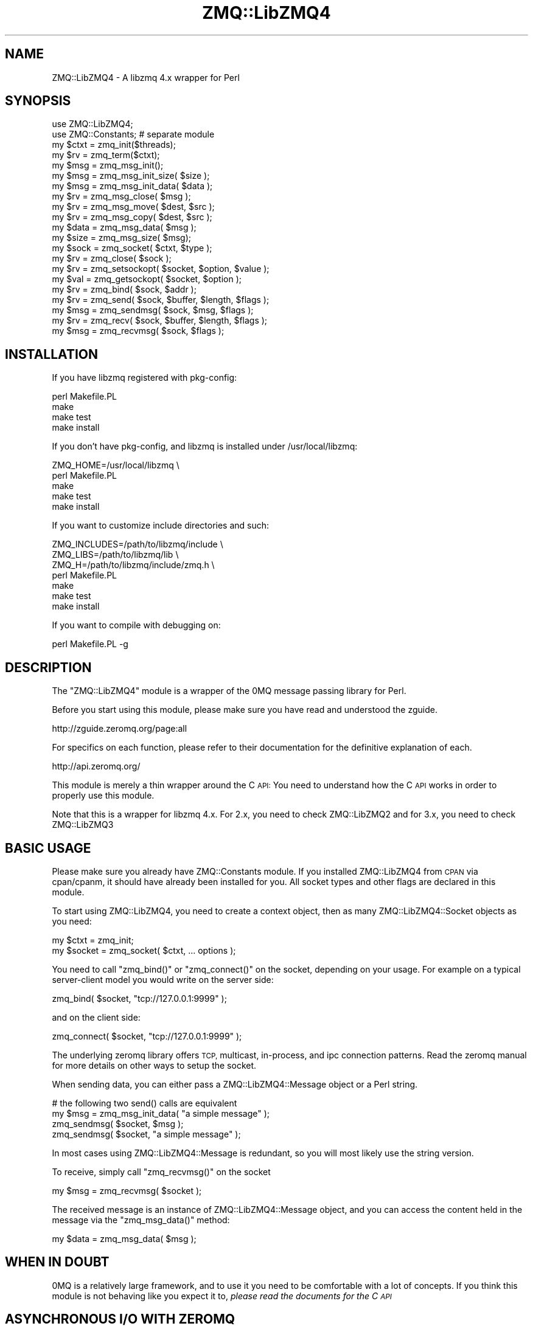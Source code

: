 .\" Automatically generated by Pod::Man 4.10 (Pod::Simple 3.35)
.\"
.\" Standard preamble:
.\" ========================================================================
.de Sp \" Vertical space (when we can't use .PP)
.if t .sp .5v
.if n .sp
..
.de Vb \" Begin verbatim text
.ft CW
.nf
.ne \\$1
..
.de Ve \" End verbatim text
.ft R
.fi
..
.\" Set up some character translations and predefined strings.  \*(-- will
.\" give an unbreakable dash, \*(PI will give pi, \*(L" will give a left
.\" double quote, and \*(R" will give a right double quote.  \*(C+ will
.\" give a nicer C++.  Capital omega is used to do unbreakable dashes and
.\" therefore won't be available.  \*(C` and \*(C' expand to `' in nroff,
.\" nothing in troff, for use with C<>.
.tr \(*W-
.ds C+ C\v'-.1v'\h'-1p'\s-2+\h'-1p'+\s0\v'.1v'\h'-1p'
.ie n \{\
.    ds -- \(*W-
.    ds PI pi
.    if (\n(.H=4u)&(1m=24u) .ds -- \(*W\h'-12u'\(*W\h'-12u'-\" diablo 10 pitch
.    if (\n(.H=4u)&(1m=20u) .ds -- \(*W\h'-12u'\(*W\h'-8u'-\"  diablo 12 pitch
.    ds L" ""
.    ds R" ""
.    ds C` ""
.    ds C' ""
'br\}
.el\{\
.    ds -- \|\(em\|
.    ds PI \(*p
.    ds L" ``
.    ds R" ''
.    ds C`
.    ds C'
'br\}
.\"
.\" Escape single quotes in literal strings from groff's Unicode transform.
.ie \n(.g .ds Aq \(aq
.el       .ds Aq '
.\"
.\" If the F register is >0, we'll generate index entries on stderr for
.\" titles (.TH), headers (.SH), subsections (.SS), items (.Ip), and index
.\" entries marked with X<> in POD.  Of course, you'll have to process the
.\" output yourself in some meaningful fashion.
.\"
.\" Avoid warning from groff about undefined register 'F'.
.de IX
..
.nr rF 0
.if \n(.g .if rF .nr rF 1
.if (\n(rF:(\n(.g==0)) \{\
.    if \nF \{\
.        de IX
.        tm Index:\\$1\t\\n%\t"\\$2"
..
.        if !\nF==2 \{\
.            nr % 0
.            nr F 2
.        \}
.    \}
.\}
.rr rF
.\" ========================================================================
.\"
.IX Title "ZMQ::LibZMQ4 3pm"
.TH ZMQ::LibZMQ4 3pm "2014-09-19" "perl v5.28.1" "User Contributed Perl Documentation"
.\" For nroff, turn off justification.  Always turn off hyphenation; it makes
.\" way too many mistakes in technical documents.
.if n .ad l
.nh
.SH "NAME"
ZMQ::LibZMQ4 \- A libzmq 4.x wrapper for Perl
.SH "SYNOPSIS"
.IX Header "SYNOPSIS"
.Vb 2
\&    use ZMQ::LibZMQ4;
\&    use ZMQ::Constants; # separate module
\&
\&    my $ctxt = zmq_init($threads);
\&    my $rv   = zmq_term($ctxt);
\&
\&    my $msg  = zmq_msg_init();
\&    my $msg  = zmq_msg_init_size( $size );
\&    my $msg  = zmq_msg_init_data( $data );
\&    my $rv   = zmq_msg_close( $msg );
\&    my $rv   = zmq_msg_move( $dest, $src );
\&    my $rv   = zmq_msg_copy( $dest, $src );
\&    my $data = zmq_msg_data( $msg );
\&    my $size = zmq_msg_size( $msg);
\&
\&    my $sock = zmq_socket( $ctxt, $type );
\&    my $rv   = zmq_close( $sock );
\&    my $rv   = zmq_setsockopt( $socket, $option, $value );
\&    my $val  = zmq_getsockopt( $socket, $option );
\&    my $rv   = zmq_bind( $sock, $addr );
\&    my $rv   = zmq_send( $sock, $buffer, $length, $flags );
\&    my $msg  = zmq_sendmsg( $sock, $msg, $flags );
\&    my $rv   = zmq_recv( $sock, $buffer, $length, $flags );
\&    my $msg  = zmq_recvmsg( $sock, $flags );
.Ve
.SH "INSTALLATION"
.IX Header "INSTALLATION"
If you have libzmq registered with pkg-config:
.PP
.Vb 4
\&    perl Makefile.PL
\&    make 
\&    make test
\&    make install
.Ve
.PP
If you don't have pkg-config, and libzmq is installed under /usr/local/libzmq:
.PP
.Vb 5
\&    ZMQ_HOME=/usr/local/libzmq \e
\&        perl Makefile.PL
\&    make
\&    make test
\&    make install
.Ve
.PP
If you want to customize include directories and such:
.PP
.Vb 7
\&    ZMQ_INCLUDES=/path/to/libzmq/include \e
\&    ZMQ_LIBS=/path/to/libzmq/lib \e
\&    ZMQ_H=/path/to/libzmq/include/zmq.h \e
\&        perl Makefile.PL
\&    make
\&    make test
\&    make install
.Ve
.PP
If you want to compile with debugging on:
.PP
.Vb 1
\&    perl Makefile.PL \-g
.Ve
.SH "DESCRIPTION"
.IX Header "DESCRIPTION"
The \f(CW\*(C`ZMQ::LibZMQ4\*(C'\fR module is a wrapper of the 0MQ message passing library for Perl.
.PP
Before you start using this module, please make sure you have read and understood the zguide.
.PP
.Vb 1
\&    http://zguide.zeromq.org/page:all
.Ve
.PP
For specifics on each function, please refer to their documentation for the definitive explanation of each.
.PP
.Vb 1
\&    http://api.zeromq.org/
.Ve
.PP
This module is merely a thin wrapper around the C \s-1API:\s0 You need to understand
how the C \s-1API\s0 works in order to properly use this module.
.PP
Note that this is a wrapper for libzmq 4.x. For 2.x, you need to check ZMQ::LibZMQ2 and for 3.x, you need to check ZMQ::LibZMQ3
.SH "BASIC USAGE"
.IX Header "BASIC USAGE"
Please make sure you already have ZMQ::Constants module. If you installed
ZMQ::LibZMQ4 from \s-1CPAN\s0 via cpan/cpanm, it should have already been installed
for you. All socket types and other flags are declared in this module.
.PP
To start using ZMQ::LibZMQ4, you need to create a context object, then as many ZMQ::LibZMQ4::Socket objects as you need:
.PP
.Vb 2
\&    my $ctxt = zmq_init;
\&    my $socket = zmq_socket( $ctxt, ... options );
.Ve
.PP
You need to call \f(CW\*(C`zmq_bind()\*(C'\fR or \f(CW\*(C`zmq_connect()\*(C'\fR on the socket, depending on your usage. For example on a typical server-client model you would write on the server side:
.PP
.Vb 1
\&    zmq_bind( $socket, "tcp://127.0.0.1:9999" );
.Ve
.PP
and on the client side:
.PP
.Vb 1
\&    zmq_connect( $socket, "tcp://127.0.0.1:9999" );
.Ve
.PP
The underlying zeromq library offers \s-1TCP,\s0 multicast, in-process, and ipc connection patterns. Read the zeromq manual for more details on other ways to setup the socket.
.PP
When sending data, you can either pass a ZMQ::LibZMQ4::Message object or a
Perl string.
.PP
.Vb 3
\&    # the following two send() calls are equivalent
\&    my $msg = zmq_msg_init_data( "a simple message" );
\&    zmq_sendmsg( $socket, $msg );
\&    
\&    zmq_sendmsg( $socket, "a simple message" );
.Ve
.PP
In most cases using ZMQ::LibZMQ4::Message is redundant, so you will most
likely use the string version.
.PP
To receive, simply call \f(CW\*(C`zmq_recvmsg()\*(C'\fR on the socket
.PP
.Vb 1
\&    my $msg = zmq_recvmsg( $socket );
.Ve
.PP
The received message is an instance of ZMQ::LibZMQ4::Message object, and you can access the content held in the message via the \f(CW\*(C`zmq_msg_data()\*(C'\fR method:
.PP
.Vb 1
\&    my $data = zmq_msg_data( $msg );
.Ve
.SH "WHEN IN DOUBT"
.IX Header "WHEN IN DOUBT"
0MQ is a relatively large framework, and to use it you need to be comfortable
with a lot of concepts. If you think this module is not behaving like you
expect it to, \fIplease read the documents for the C \s-1API\s0\fR
.SH "ASYNCHRONOUS I/O WITH ZEROMQ"
.IX Header "ASYNCHRONOUS I/O WITH ZEROMQ"
By default 0MQ comes with its own \fBzmq_poll()\fR mechanism that can handle
non-blocking sockets. You can use this by calling zmq_poll with a list of
hashrefs:
.PP
.Vb 12
\&    zmq_poll([
\&        {
\&            fd => fileno(STDOUT),
\&            events => ZMQ_POLLOUT,
\&            callback => \e&callback,
\&        },
\&        {
\&            socket => $zmq_socket,
\&            events => ZMQ_POLLIN,
\&            callback => \e&callback
\&        },
\&    ], $timeout );
.Ve
.PP
Unfortunately this custom polling scheme doesn't play too well with AnyEvent.
.PP
Fortunately you can use getsockopt to retrieve the underlying file descriptor,
so use that to integrate ZMQ::LibZMQ4 and AnyEvent:
.PP
.Vb 8
\&    my $socket = zmq_socket( $ctxt, ZMQ_REP );
\&    my $fh = zmq_getsockopt( $socket, ZMQ_FD );
\&    my $w; $w = AE::io $fh, 0, sub {
\&        while ( my $msg = zmq_recv( $socket, ZMQ_RCVMORE ) ) {
\&            # do something with $msg;
\&        }
\&        undef $w;
\&    };
.Ve
.SH "NOTES ON MULTI-PROCESS and MULTI-THREADED USAGE"
.IX Header "NOTES ON MULTI-PROCESS and MULTI-THREADED USAGE"
0MQ works on both multi-process and multi-threaded use cases, but you need
to be careful about sharing ZMQ::LibZMQ4 objects.
.PP
For multi-process environments, you should not be sharing the context object.
Create separate contexts for each process, and therefore you shouldn't
be sharing the socket objects either.
.PP
For multi-thread environments, you can share the same context object. However
you cannot share sockets. Note that while the Perl Socket objects survive
between threads, their underlying C structures do not, and you will get an 
error if you try to use them between sockets.
.SH "FUNCTIONS"
.IX Header "FUNCTIONS"
ZMQ::LibZMQ4 attempts to stick to the libzmq interface as much as possible. Unless there is a structural problem (say, an underlying pointer that the Perl binding expects was missing), no function should throw an exception.
.PP
Return values should resemble that of libzmq, except for when new data is allocated and returned to the user \- That includes things like \f(CW\*(C`zmq_init()\*(C'\fR, \f(CW\*(C`zmq_socket()\*(C'\fR, \f(CW\*(C`zmq_msg_data()\*(C'\fR, etc.
.PP
Where applicable, $! should be updated to match the value set by libzmq, so you should be able to do:
.PP
.Vb 4
\&    my $cxt = zmq_init();
\&    if (! $cxt) {
\&        die "zmq_init() failed with $!";
\&    }
.Ve
.ie n .SS "$errno = \fBzmq_errno()\fP"
.el .SS "\f(CW$errno\fP = \fBzmq_errno()\fP"
.IX Subsection "$errno = zmq_errno()"
Returns the value of errno variable for the calling thread. You normally should not need to use this function. See the man page for \fBzmq_errno()\fR provided by libzmq.
.ie n .SS "$string = zmq_strerror( $errno )"
.el .SS "\f(CW$string\fP = zmq_strerror( \f(CW$errno\fP )"
.IX Subsection "$string = zmq_strerror( $errno )"
Returns the string representation of \f(CW$errno\fR. Use this to stringify errors that libzmq provides.
.ie n .SS "$cxt = zmq_init( $threads )"
.el .SS "\f(CW$cxt\fP = zmq_init( \f(CW$threads\fP )"
.IX Subsection "$cxt = zmq_init( $threads )"
Creates a new context object. \f(CW$threads\fR argument is optional.
Context objects can be reused across threads.
.PP
Returns undef upon error, and sets $!.
.PP
Note: Deprecated in libzmq, but the Perl binding will silently fallback to
using \f(CW\*(C`zmq_ctx_new()\*(C'\fR, if available.
.ie n .SS "$cxt = zmq_ctx_new( $threads );"
.el .SS "\f(CW$cxt\fP = zmq_ctx_new( \f(CW$threads\fP );"
.IX Subsection "$cxt = zmq_ctx_new( $threads );"
Creates a new context object. \f(CW$threads\fR argument is optional.
Context objects can be reused across threads.
.PP
Returns undef upon error, and sets $!.
.PP
Note: may not be available depending on your libzmq version.
.ie n .SS "$rv = zmq_ctx_get( $cxt, $option )"
.el .SS "\f(CW$rv\fP = zmq_ctx_get( \f(CW$cxt\fP, \f(CW$option\fP )"
.IX Subsection "$rv = zmq_ctx_get( $cxt, $option )"
Gets the value for the given option.
.PP
Returns \-1 status upon failure, and sets $!
.PP
Note: may not be available depending on your libzmq version.
.ie n .SS "$rv = zmq_ctx_set( $cxt, $option, $value )"
.el .SS "\f(CW$rv\fP = zmq_ctx_set( \f(CW$cxt\fP, \f(CW$option\fP, \f(CW$value\fP )"
.IX Subsection "$rv = zmq_ctx_set( $cxt, $option, $value )"
Sets the value for the given option.
.PP
Returns a non-zero status upon failure, and sets $!.
.PP
Note: may not be available depending on your libzmq version.
.ie n .SS "$rv = zmq_term( $cxt )"
.el .SS "\f(CW$rv\fP = zmq_term( \f(CW$cxt\fP )"
.IX Subsection "$rv = zmq_term( $cxt )"
Terminates the context. Be careful, as it might hang if you have pending socket
operations.
.PP
Returns a non-zero status upon failure, and sets $!.
.PP
Note: Deprecated in libzmq, but the Perl binding will silently fallback to
using \f(CW\*(C`zmq_ctx_destroy()\*(C'\fR, if available.
.ie n .SS "$rv = zmq_ctx_destroy( $cxt )"
.el .SS "\f(CW$rv\fP = zmq_ctx_destroy( \f(CW$cxt\fP )"
.IX Subsection "$rv = zmq_ctx_destroy( $cxt )"
Terminates the context. Be careful, as it might hang if you have pending socket
operations.
.PP
Returns a non-zero status upon failure, and sets $!.
.PP
Note: may not be available depending on your libzmq version.
.ie n .SS "$socket = zmq_socket( $cxt, $socket_type )"
.el .SS "\f(CW$socket\fP = zmq_socket( \f(CW$cxt\fP, \f(CW$socket_type\fP )"
.IX Subsection "$socket = zmq_socket( $cxt, $socket_type )"
Creates a new socket object. \f(CW$socket_types\fR are constants declared in ZMQ::Constants. Sockets cannot be reused across threads.
.PP
Returns undef upon error, and sets $!.
.ie n .SS "$rv = zmq_bind( $sock, $address )"
.el .SS "\f(CW$rv\fP = zmq_bind( \f(CW$sock\fP, \f(CW$address\fP )"
.IX Subsection "$rv = zmq_bind( $sock, $address )"
Binds the socket to listen to specified \f(CW$address\fR.
.PP
Returns a non-zero status upon failure, and sets $!
.ie n .SS "$rv = zmq_unbind( $sock, $address )"
.el .SS "\f(CW$rv\fP = zmq_unbind( \f(CW$sock\fP, \f(CW$address\fP )"
.IX Subsection "$rv = zmq_unbind( $sock, $address )"
Stops listening on this endpoint.
.PP
Returns a non-zero status upon failure, and sets $!
.PP
Note: may not be available depending on your libzmq version.
.ie n .SS "$rv = zmq_connect( $sock, $address )"
.el .SS "\f(CW$rv\fP = zmq_connect( \f(CW$sock\fP, \f(CW$address\fP )"
.IX Subsection "$rv = zmq_connect( $sock, $address )"
Connects the socket to the specified \f(CW$address\fR.
.PP
Returns a non-zero status upon failure, and sets $!
.ie n .SS "$rv = zmq_disconnect( $sock, $address )"
.el .SS "\f(CW$rv\fP = zmq_disconnect( \f(CW$sock\fP, \f(CW$address\fP )"
.IX Subsection "$rv = zmq_disconnect( $sock, $address )"
Disconnects the socket from the specified \f(CW$address\fR.
.PP
Returns a non-zero status upon failure, and sets $!
.PP
Note: may not be available depending on your libzmq version.
.ie n .SS "$rv = zmq_close( $sock )"
.el .SS "\f(CW$rv\fP = zmq_close( \f(CW$sock\fP )"
.IX Subsection "$rv = zmq_close( $sock )"
Closes the socket explicitly.
.PP
Returns a non-zero status upon failure, and sets $!.
.ie n .SS "$value = zmq_getsockopt( $socket, $option )"
.el .SS "\f(CW$value\fP = zmq_getsockopt( \f(CW$socket\fP, \f(CW$option\fP )"
.IX Subsection "$value = zmq_getsockopt( $socket, $option )"
Gets the value of the specified option.
.PP
If the particular version of ZMQ::LibZMQ4 does not implement the named socket option, an exception will be thrown:
.PP
.Vb 2
\&    /* barfs, because we don\*(Aqt know what type this new option is */
\&    zmq_getsockopt( $socket, ZMQ_NEW_SHINY_OPTION );
.Ve
.PP
In this case you can either use ZMQ::Constants, or you can use one of the utility functions that ZMQ::LibZMQ4 provides.
.IP "Using ZMQ::Constants" 4
.IX Item "Using ZMQ::Constants"
ZMQ::LibZMQ4 internally refers to ZMQ::Constants to learn about the type of a
socket option. You can easily add new constants to this map:
.Sp
.Vb 2
\&    use ZMQ::Constants;
\&    ZMQ::Constants::add_sockopt_type( "int" => ZMQ_NEW_SHINY_OPTION );
\&
\&    # Then elsewhere...
\&    my $value = zmq_getsockopt( $socket, ZMQ_NEW_SHINY_OPTION );
.Ve
.IP "Using utilities in ZMQ::LibZMQ4" 4
.IX Item "Using utilities in ZMQ::LibZMQ4"
.Vb 6
\&    /* say you know that the value is an int, int64, uint64, or char *
\&       by reading the zmq docs */
\&    $int    = zmq_getsockopt_int( $socket, ZMQ_NEW_SHINY_OPTION );
\&    $int64  = zmq_getsockopt_int64( $socket, ZMQ_NEW_SHINY_OPTION );
\&    $uint64 = zmq_getsockopt_uint64( $socket, ZMQ_NEW_SHINY_OPTION );
\&    $string = zmq_getsockopt_string( $socket, ZMQ_NEW_SHINY_OPTION );
.Ve
.ie n .SS "$status = zmq_setsockopt( $socket, $option, $value )"
.el .SS "\f(CW$status\fP = zmq_setsockopt( \f(CW$socket\fP, \f(CW$option\fP, \f(CW$value\fP )"
.IX Subsection "$status = zmq_setsockopt( $socket, $option, $value )"
Sets the value of the specified option. Returns the status.
.PP
See \f(CW\*(C`zmq_getsockopt()\*(C'\fR if you have problems with ZMQ::LibZMQ4 not knowing the type of the option.
.ie n .SS "$bytes = zmq_send($sock, $buffer, $size, $flags)"
.el .SS "\f(CW$bytes\fP = zmq_send($sock, \f(CW$buffer\fP, \f(CW$size\fP, \f(CW$flags\fP)"
.IX Subsection "$bytes = zmq_send($sock, $buffer, $size, $flags)"
Queues \f(CW$size\fR bytes from \f(CW$buffer\fR to be sent from the socket. Argument \f(CW$flags\fR may be omitted. If \f(CW$size\fR is \-1, then the size of the buffer calculated via \f(CW\*(C`SvPV()\*(C'\fR will be used.
.PP
Returns the number of bytes sent on success (which should be exact \f(CW$size\fR)
.PP
Returns \-1 upon failure, and sets $!.
.ie n .SS "$rv = zmq_sendmsg($sock, $message, $flags)"
.el .SS "\f(CW$rv\fP = zmq_sendmsg($sock, \f(CW$message\fP, \f(CW$flags\fP)"
.IX Subsection "$rv = zmq_sendmsg($sock, $message, $flags)"
Queues \f(CW$message\fR to be sent via \f(CW$sock\fR. Argument \f(CW$flags\fR may be omitted.
.PP
If \f(CW$message\fR is a non-ref, creates a new ZMQ::LibZMQ4::Message object via \f(CW\*(C`zmq_msg_init_data()\*(C'\fR, and uses that to pass to the underlying C layer..
.PP
Returns the number of bytes sent on success (which should be exact \f(CW$size\fR)
.PP
Returns \-1 upon failure, and sets $!.
.PP
Note: Deprecated in favor of \f(CW\*(C`zmq_msg_send()\*(C'\fR, and may not be available depending on your libzmq version.
.ie n .SS "$rv = zmq_msg_send($message, $sock, $flags)"
.el .SS "\f(CW$rv\fP = zmq_msg_send($message, \f(CW$sock\fP, \f(CW$flags\fP)"
.IX Subsection "$rv = zmq_msg_send($message, $sock, $flags)"
Queues \f(CW$message\fR to be sent via \f(CW$sock\fR. Argument \f(CW$flags\fR may be omitted.
.PP
If \f(CW$message\fR is a non-ref, creates a new ZMQ::LibZMQ4::Message object via \f(CW\*(C`zmq_msg_init_data()\*(C'\fR, and uses that to pass to the underlying C layer..
.PP
Returns the number of bytes sent on success (which should be exact \f(CW$size\fR)
.PP
Returns \-1 upon failure, and sets $!.
.PP
Note: may not be available depending on your libzmq version.
.ie n .SS "$rv = zmq_recv($sock, $buffer, $len, $flags)"
.el .SS "\f(CW$rv\fP = zmq_recv($sock, \f(CW$buffer\fP, \f(CW$len\fP, \f(CW$flags\fP)"
.IX Subsection "$rv = zmq_recv($sock, $buffer, $len, $flags)"
Receives a new message from \f(CW$sock\fR, and store the message payload in \f(CW$buffer\fR, up to \f(CW$len\fR bytes. Argument \f(CW$flags\fR may be omitted.
.PP
Returns the number of bytes in the \fIoriginal\fR message, which may exceed \f(CW$len\fR (if you have \f(CW$rv\fR > \f(CW$len\fR, then the message was truncated).
.PP
Returns \-1 upon failure, and sets $!.
.ie n .SS "$message = zmq_recvmsg($sock, $flags)"
.el .SS "\f(CW$message\fP = zmq_recvmsg($sock, \f(CW$flags\fP)"
.IX Subsection "$message = zmq_recvmsg($sock, $flags)"
Receives a new message from \f(CW$sock\fR. Argument \f(CW$flags\fR may be omitted.
Returns the message object.
.PP
Returns undef upon failure, and sets $!.
.PP
Note: Although this function is marked as deprecated in libzmq3, it will
stay in the Perl binding as the official short-circuit version of
\&\f(CW\*(C`zmq_msg_recv()\*(C'\fR, so that you don't have to create a message object
every time.
.ie n .SS "$rv = zmq_msg_recv($msg, $sock, $flags)"
.el .SS "\f(CW$rv\fP = zmq_msg_recv($msg, \f(CW$sock\fP, \f(CW$flags\fP)"
.IX Subsection "$rv = zmq_msg_recv($msg, $sock, $flags)"
Receives a new message from \f(CW$sock\fR, and writes the new content to \f(CW$msg\fR.
Argument \f(CW$flags\fR may be omitted.
.PP
Returns the number of bytes in the message if successful.
.PP
Returns \-1 upon failure, and sets $!.
.PP
Other than the fact that libzmq has deprecated \f(CW\*(C`zmq_recvmsg()\*(C'\fR, this
construct is useful if you don't want to allocate a message struct for
every recv call:
.PP
.Vb 5
\&    my $msg = zmq_msg_init();
\&    while (1) {
\&        my $rv = zmq_msg_recv($msg, $sock, $flags);
\&        ...
\&    }
.Ve
.PP
Note: may not be available depending on your libzmq version
.ie n .SS "$msg = \fBzmq_msg_init()\fP"
.el .SS "\f(CW$msg\fP = \fBzmq_msg_init()\fP"
.IX Subsection "$msg = zmq_msg_init()"
Creates a new message object.
.PP
Returns undef upon failure, and sets $!.
.ie n .SS "$msg = zmq_msg_init_data($string)"
.el .SS "\f(CW$msg\fP = zmq_msg_init_data($string)"
.IX Subsection "$msg = zmq_msg_init_data($string)"
Creates a new message object, and sets the message payload to the string in \f(CW$string\fR.
.PP
Returns undef upon failure, and sets $!.
.ie n .SS "$msg = zmq_msg_init_size($size)"
.el .SS "\f(CW$msg\fP = zmq_msg_init_size($size)"
.IX Subsection "$msg = zmq_msg_init_size($size)"
Creates a new message object, allocating \f(CW$size\fR bytes. This call isn't so useful from within Perl
.PP
Returns undef upon failure, and sets $!.
.ie n .SS "$string = zmq_msg_data( $msg )"
.el .SS "\f(CW$string\fP = zmq_msg_data( \f(CW$msg\fP )"
.IX Subsection "$string = zmq_msg_data( $msg )"
Returns the payload contained in \f(CW$msg\fR
.ie n .SS "$size = zmq_msg_size( $msg )"
.el .SS "\f(CW$size\fP = zmq_msg_size( \f(CW$msg\fP )"
.IX Subsection "$size = zmq_msg_size( $msg )"
Returns the size of payload contained in \f(CW$msg\fR
.ie n .SS "zmq_msg_copy( $dst, $src )"
.el .SS "zmq_msg_copy( \f(CW$dst\fP, \f(CW$src\fP )"
.IX Subsection "zmq_msg_copy( $dst, $src )"
Copies contents of \f(CW$src\fR to \f(CW$dst\fR.
.PP
Returns a non-zero status upon failure, and sets $!.
.ie n .SS "zmq_msg_move( $dst, $src )"
.el .SS "zmq_msg_move( \f(CW$dst\fP, \f(CW$src\fP )"
.IX Subsection "zmq_msg_move( $dst, $src )"
Moves contents of \f(CW$src\fR to \f(CW$dst\fR
.PP
Returns a non-zero status upon failure, and sets $!.
.ie n .SS "$rv = zmq_msg_close( $msg )"
.el .SS "\f(CW$rv\fP = zmq_msg_close( \f(CW$msg\fP )"
.IX Subsection "$rv = zmq_msg_close( $msg )"
Closes, cleans up the message.
.PP
Returns a non-zero status upon failure, and sets $!.
.ie n .SS "$rv = zmq_poll( \e@pollitems, $timeout )"
.el .SS "\f(CW$rv\fP = zmq_poll( \e@pollitems, \f(CW$timeout\fP )"
.IX Subsection "$rv = zmq_poll( @pollitems, $timeout )"
\&\f(CW@pollitems\fR are list of hash references containing the following elements:
.IP "fd or socket" 4
.IX Item "fd or socket"
One of either \f(CW\*(C`fd\*(C'\fR or \f(CW\*(C`socket\*(C'\fR key must exist. \f(CW\*(C`fd\*(C'\fR should contain a \s-1UNIX\s0 file descriptor. \f(CW\*(C`socket\*(C'\fR should contain a \f(CW\*(C`ZMQ::LibZMQ4::Socket\*(C'\fR socket object.
.IP "events" 4
.IX Item "events"
A bit mask containing \f(CW\*(C`ZMQ_POLLOUT\*(C'\fR, \f(CW\*(C`ZMQ_POLLIN\*(C'\fR, \f(CW\*(C`ZMQ_POLLERR\*(C'\fR or combination there of.
.IP "callback" 4
.IX Item "callback"
A subroutine reference, which will be called without arguments when the socket or descriptor is available.
.PP
In scalar context, returns the return value of \fBzmq_poll()\fR in the C layer, and sets $!.
.PP
.Vb 4
\&    my $rv = zmq_poll( .... ); # do scalar(zmq_poll(...)) if you\*(Aqre nuerotic
\&    if ( $rv == \-1 ) {
\&        warn "zmq_poll failed: $!";
\&    }
.Ve
.PP
In list context, return a list containing as many booleans as there are 
elements in \f(CW@pollitems\fR.
These booleans indicate whether the socket in question has fired the callback.
.PP
.Vb 9
\&    my @pollitems = (...);
\&    my @fired     = zmq_poll( @pollitems ... );
\&    for my $i ( 0 .. $#pollitems ) {
\&        my $fired = $fired[$i];
\&        if ( $fired ) {
\&            my $item = $pollitems[$i];
\&            ...
\&        }
\&    }
.Ve
.SS "\fBzmq_version()\fP"
.IX Subsection "zmq_version()"
Returns the version of the underlying zeromq library that is being linked.
In scalar context, returns a dotted version string. In list context,
returns a 3\-element list of the version numbers:
.PP
.Vb 2
\&    my $version_string = ZMQ::LibZMQ4::zmq_version();
\&    my ($major, $minor, $patch) = ZMQ::LibZMQ4::zmq_version();
.Ve
.ie n .SS "zmq_device($type, $sock1, $sock2)"
.el .SS "zmq_device($type, \f(CW$sock1\fP, \f(CW$sock2\fP)"
.IX Subsection "zmq_device($type, $sock1, $sock2)"
Creates a new \*(L"device\*(R". See \f(CW\*(C`zmq_device\*(C'\fR for details. \fBzmq_device()\fR will only return if/when the current context is closed. Therefore, the return value is always \-1, and $! is always \s-1ETERM\s0
.PP
Note: may not be available depending on your libzmq version.
.ie n .SS "zmq_proxy($frontend_sock, $backend_sock, $capture_sock)"
.el .SS "zmq_proxy($frontend_sock, \f(CW$backend_sock\fP, \f(CW$capture_sock\fP)"
.IX Subsection "zmq_proxy($frontend_sock, $backend_sock, $capture_sock)"
\&\s-1WARNING: EXPERIMENTAL.\s0 Use at your own risk.
.PP
Start a proxy in the current thread, which connects the frontend socket to a
backend socket. The capture sock is optional, and is by default undef.
.PP
Note: may not be available depending on your libzmq version.
.ie n .SS "$rv = zmq_socket_monitor($socket, $addr, events)"
.el .SS "\f(CW$rv\fP = zmq_socket_monitor($socket, \f(CW$addr\fP, events)"
.IX Subsection "$rv = zmq_socket_monitor($socket, $addr, events)"
Note: may not be available depending on your libzmq version.
.SH "FUNCTIONS PROVIDED BY ZMQ::LIBZMQ4"
.IX Header "FUNCTIONS PROVIDED BY ZMQ::LIBZMQ4"
These functions are provided by ZMQ::LibZMQ4 to make some operations easier in the Perl binding. They are not part of the official libzmq interface.
.ie n .SS "$value = zmq_getsockopt_int( $sock, $option )"
.el .SS "\f(CW$value\fP = zmq_getsockopt_int( \f(CW$sock\fP, \f(CW$option\fP )"
.IX Subsection "$value = zmq_getsockopt_int( $sock, $option )"
.ie n .SS "$value = zmq_getsockopt_int64( $sock, $option )"
.el .SS "\f(CW$value\fP = zmq_getsockopt_int64( \f(CW$sock\fP, \f(CW$option\fP )"
.IX Subsection "$value = zmq_getsockopt_int64( $sock, $option )"
.ie n .SS "$value = zmq_getsockopt_string( $sock, $option )"
.el .SS "\f(CW$value\fP = zmq_getsockopt_string( \f(CW$sock\fP, \f(CW$option\fP )"
.IX Subsection "$value = zmq_getsockopt_string( $sock, $option )"
.ie n .SS "$value = zmq_getsockopt_uint64( $sock, $option )"
.el .SS "\f(CW$value\fP = zmq_getsockopt_uint64( \f(CW$sock\fP, \f(CW$option\fP )"
.IX Subsection "$value = zmq_getsockopt_uint64( $sock, $option )"
.ie n .SS "$rv = zmq_setsockopt_int( $sock, $option, $value );"
.el .SS "\f(CW$rv\fP = zmq_setsockopt_int( \f(CW$sock\fP, \f(CW$option\fP, \f(CW$value\fP );"
.IX Subsection "$rv = zmq_setsockopt_int( $sock, $option, $value );"
.ie n .SS "$rv = zmq_setsockopt_int64( $sock, $option, $value );"
.el .SS "\f(CW$rv\fP = zmq_setsockopt_int64( \f(CW$sock\fP, \f(CW$option\fP, \f(CW$value\fP );"
.IX Subsection "$rv = zmq_setsockopt_int64( $sock, $option, $value );"
.ie n .SS "$rv = zmq_setsockopt_string( $sock, $option, $value );"
.el .SS "\f(CW$rv\fP = zmq_setsockopt_string( \f(CW$sock\fP, \f(CW$option\fP, \f(CW$value\fP );"
.IX Subsection "$rv = zmq_setsockopt_string( $sock, $option, $value );"
.ie n .SS "$rv = zmq_setsockopt_uint64( $sock, $option, $value );"
.el .SS "\f(CW$rv\fP = zmq_setsockopt_uint64( \f(CW$sock\fP, \f(CW$option\fP, \f(CW$value\fP );"
.IX Subsection "$rv = zmq_setsockopt_uint64( $sock, $option, $value );"
.SH "DEBUGGING XS"
.IX Header "DEBUGGING XS"
If you see segmentation faults, and such, you need to figure out where the error is occurring in order for the maintainers to figure out what happened. Here's a very very brief explanation of steps involved.
.PP
First, make sure to compile \f(CW\*(C`ZMQ::LibZMQ4\*(C'\fR with debugging on by specifying \-g:
.PP
.Vb 2
\&    perl Makefile.PL \-g
\&    make
.Ve
.PP
Then fire gdb:
.PP
.Vb 2
\&    gdb perl
\&    (gdb) R \-Mblib /path/to/your/script.pl
.Ve
.PP
When you see the crash, get a backtrace:
.PP
.Vb 1
\&    (gdb) bt
.Ve
.SH "CAVEATS"
.IX Header "CAVEATS"
This is an early release. Proceed with caution, please report
(or better yet: fix) bugs you encounter.
.PP
This module has been tested against \fBzeromq 3.2.2\fR. Semantics of this
module rely heavily on the underlying zeromq version. Make sure
you know which version of zeromq you're working with.
.PP
As of 1.04 some new constants have been added, but they are not really
meant to be used by consumers of this module. If you find yourself
looking at these, please let us know why you need to use it \*(-- we'll see
if we can find a workaround, or make these constants public.
.SH "SEE ALSO"
.IX Header "SEE ALSO"
<http://zeromq.org>
.PP
<http://github.com/mosconi/p5\-ZMQ>
.PP
<http://github.com/lestrrat/p5\-ZMQ>
.PP
ZMQ::Constants
.PP
ZMQ::LibZMQ3
.PP
ZMQ::LibZMQ2
.SH "AUTHOR"
.IX Header "AUTHOR"
Rodrigo Mosconi \f(CW\*(C`<perl@mosconi.mat.br>\*(C'\fR
.SH "COPYRIGHT AND LICENSE"
.IX Header "COPYRIGHT AND LICENSE"
The ZMQ::LibZMQ4 module is
.PP
Copyright (C) 2014 by Rodrigo Mosconi
.PP
This library is free software; you can redistribute it and/or modify
it under the same terms as Perl itself, either Perl version 5.8.0 or,
at your option, any later version of Perl 5 you may have available.
